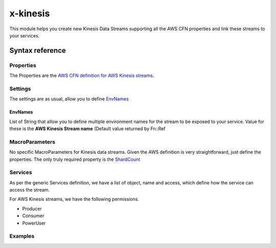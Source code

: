 ﻿.. _kinesis_syntax_reference:

===========
x-kinesis
===========

This module helps you create new Kinesis Data Streams supporting all the AWS CFN properties and link these streams to your
services.

Syntax reference
==================

.. code-block:: yaml
    :caption: x-kinesis Syntax reference

    x-kinesis:
      stream:
        Properties: {} # AWS Kinesis CFN definition
        Settings: {}
        MacroParameters: {}
        Services: []


Properties
----------

The Properties are the `AWS CFN definition for AWS Kinesis streams`_.


Settings
---------

The settings are as usual, allow you to define `EnvNames`_

EnvNames
+++++++++

List of String that allow you to define multiple environment names for the stream to be exposed to your service.
Value for these is the **AWS Kinesis Stream name** (Default value returned by Fn::Ref

MacroParameters
----------------

No specific MacroParameters for Kinesis data streams. Given the AWS definition is very straightforward, just define the properties.
The only truly required property is the `ShardCount`_

Services
---------

As per the generic Services definition, we have a list of object, name and access, which define how the service can access the stream.

For AWS Kinesis streams, we have the following permissions.

* Producer
* Consumer
* PowerUser


Examples
---------

.. code-block:: yaml
    :caption: Services definition example

    services: [serviceA, serviceB]

    x-kinesis:
      streamA:
        Properties:
          ShardCount: 2
        Services:
          - name: serviceA
            access: Producer
          - name: serviceB
            access: Consumer



.. _AWS CFN definition for AWS Kinesis streams: https://docs.aws.amazon.com/AWSCloudFormation/latest/UserGuide/aws-resource-kinesis-stream.html
.. _ShardCount: https://docs.aws.amazon.com/AWSCloudFormation/latest/UserGuide/aws-resource-kinesis-stream.html#cfn-kinesis-stream-shardcount
